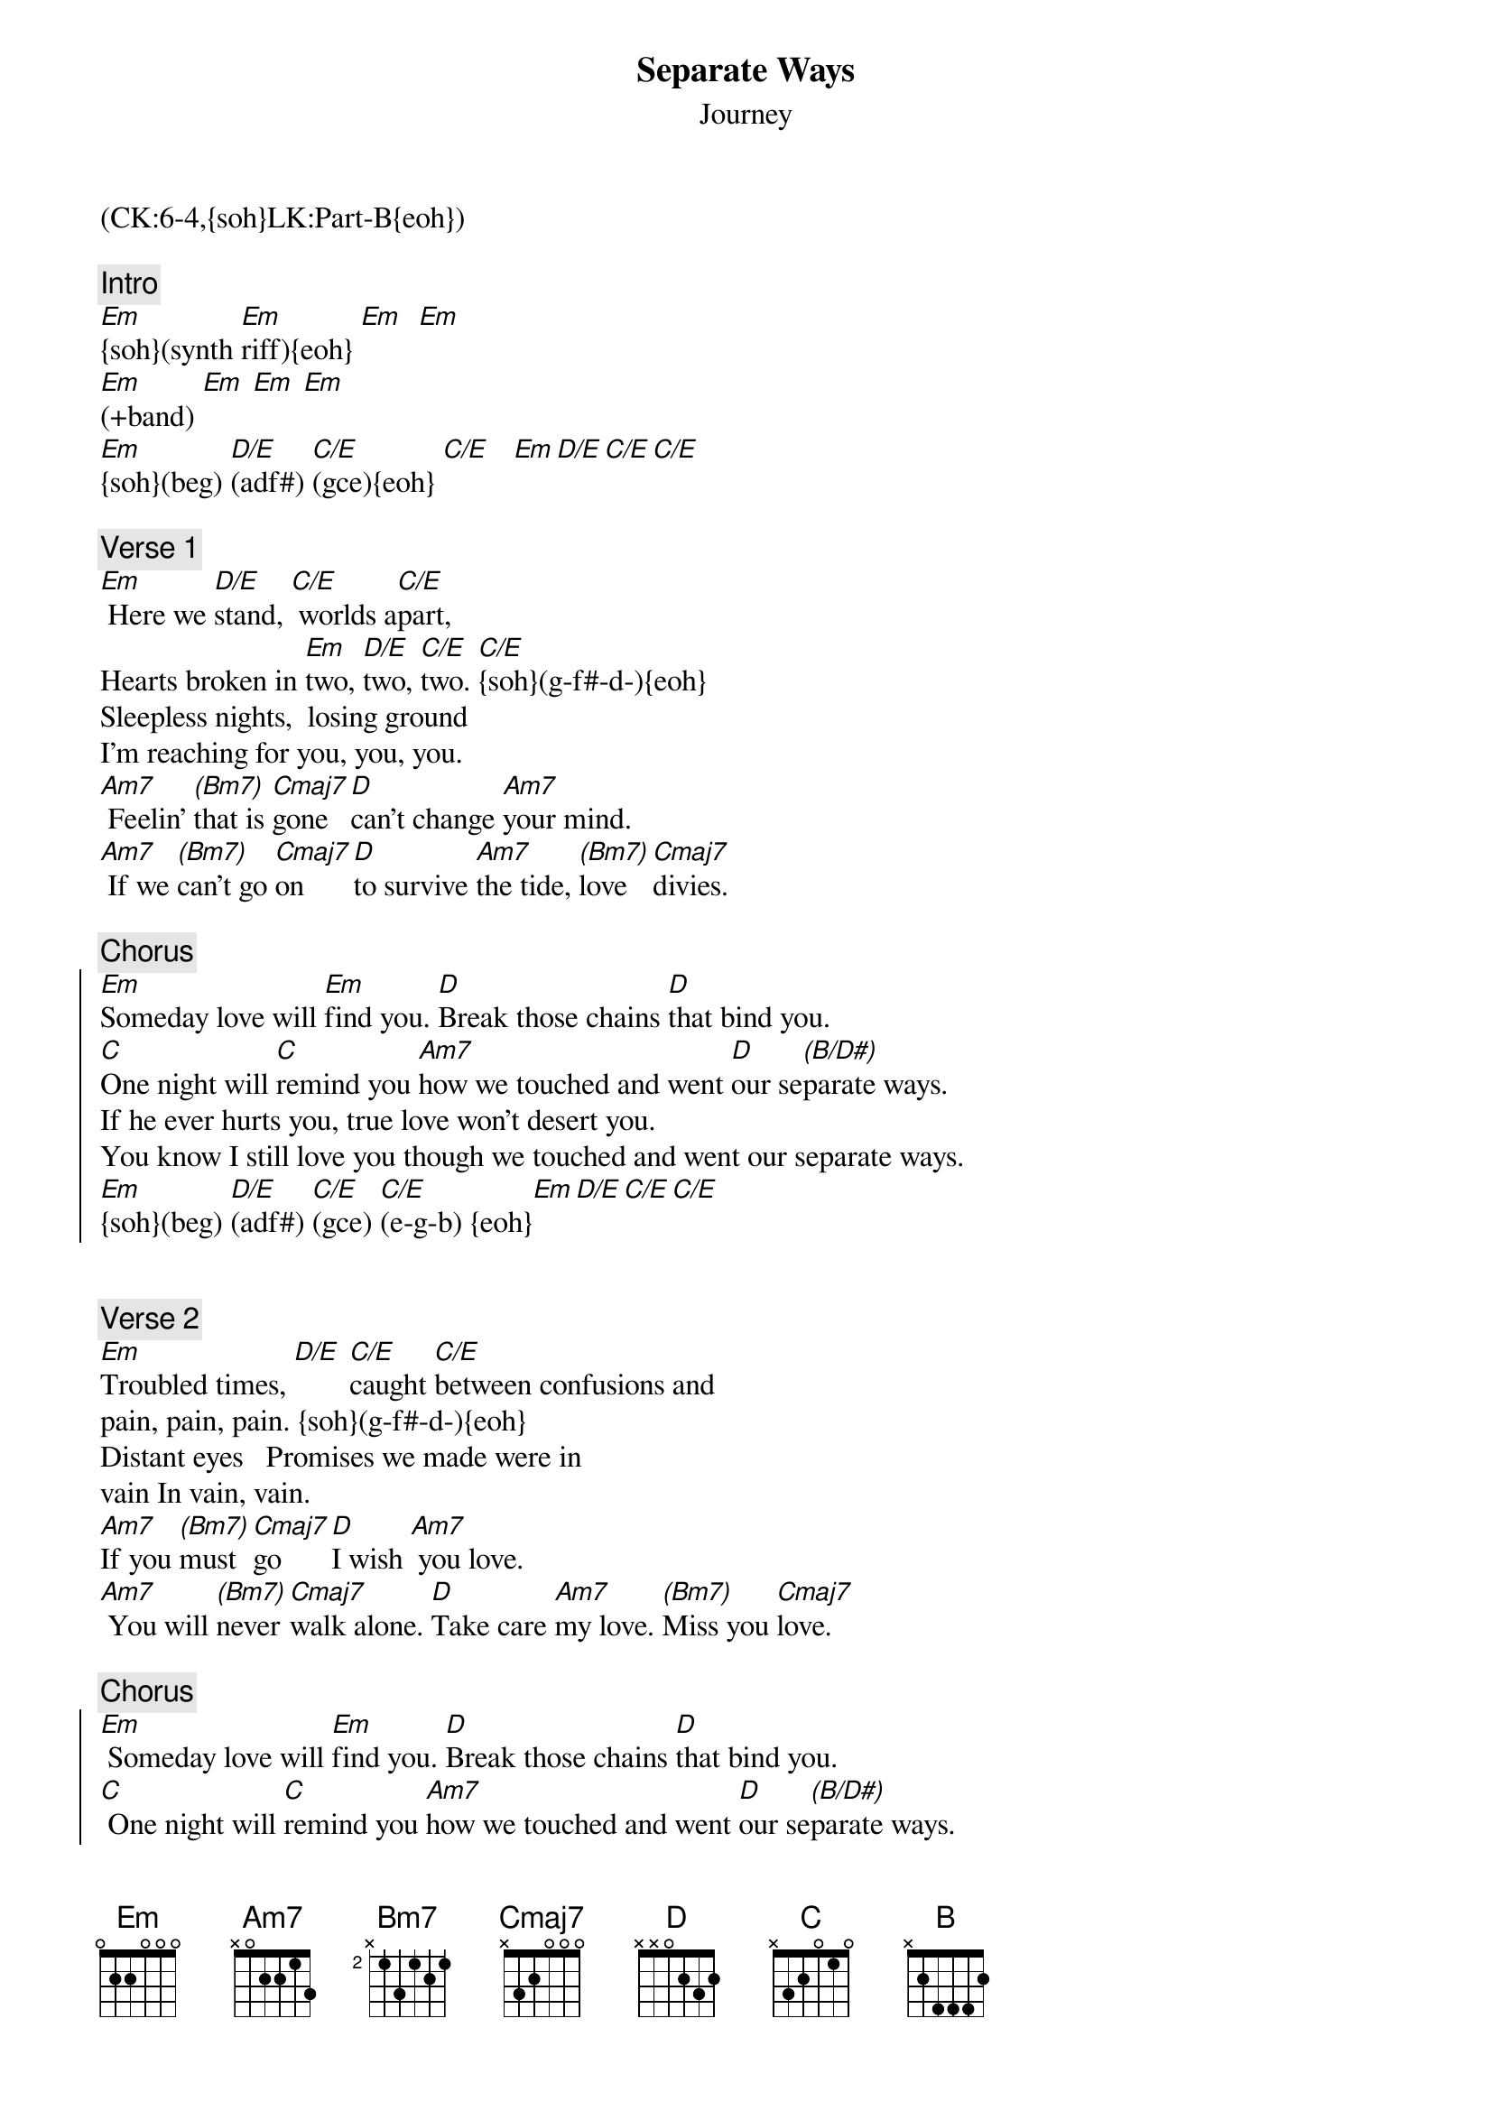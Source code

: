 {title: Separate Ways}
{st: Journey}
{musicpath:Separate Ways (backing).mp3}
{key: Em}
{duration: 325}
{tempo: 131}
{midi: CC0.0@2, CC32.5@2, PC3@2, CC0.63@1, CC32.5@1, PC3@1}
(CK:6-4,{soh}LK:Part-B{eoh})

{c: Intro}
#[Em](synth: e-e-b-e f#-e-b-e [Em]g-e-b-e b-e-b-e) [Em]  [Em]
[Em]{soh}(synth [Em]riff){eoh} [Em]  [Em]
[Em](+band) [Em] [Em] [Em]  
[Em]{soh}(beg) [D/E](adf#) [C/E](gce){eoh} [C/E]   [Em][D/E][C/E][C/E]

{c: Verse 1}
[Em] Here we [D/E]stand, [C/E] worlds a[C/E]part,
Hearts broken in [Em]two, [D/E]two, [C/E]two. [C/E]{soh}(g-f#-d-){eoh}
Sleepless nights,  losing ground
I'm reaching for you, you, you.  
[Am7] Feelin' [(Bm7)]that is [Cmaj7]gone [D]can't change [Am7]your mind. 
[Am7] If we [(Bm7)]can't go [Cmaj7]on [D]to survive [Am7]the tide, [(Bm7)]love [Cmaj7]divies.

{c: Chorus}
{soc}
#[Em](bea-g-f#-e-f#-g) [D](ada-g-f#-e-f#-g) [C]ca-g-f#-e-f#-g [Am7] [D]
[Em]Someday love will [Em]find you. [D]Break those chains [D]that bind you.
[C]One night will [C]remind you [Am7]how we touched and went [D]our se[(B/D#)]parate ways.
If he ever hurts you, true love won't desert you.
You know I still love you though we touched and went our separate ways. 
[Em]{soh}(beg) [D/E](adf#) [C/E](gce) [C/E](e-g-b) {eoh}[Em][D/E][C/E][C/E]
{eoc}


{c: Verse 2}
[Em]Troubled times, [D/E] [C/E]caught [C/E]between confusions and
pain, pain, pain. {soh}(g-f#-d-){eoh}
Distant eyes   Promises we made were in
vain In vain, vain.  
[Am7]If you [(Bm7)]must [Cmaj7]go [D]I wish [Am7] you love. 
[Am7] You will [(Bm7)]never [Cmaj7]walk alone. [D]Take care [Am7]my love. [(Bm7)]Miss you [Cmaj7]love.

{c: Chorus}
{soc}
[Em] Someday love will [Em]find you. [D]Break those chains [D]that bind you.
[C] One night will [C]remind you [Am7]how we touched and went [D]our se[(B/D#)]parate ways.
If he ever hurts you, true love won't desert you.
 You know I still love you though we touched and went  our separate ways.
{eoc}


{c: Solo}
[Em](solo)[D] [C] [Am7] [D] [(B/D#)]  (2x)

{c: Interlude}
#(simplified riff + left: [Em]e-b-a-g-[D]e-b-a-g-[Cmaj7]e-b-a-g-[B]b)
[Em]{soh}(modified [Em/G]intro [Cmaj7]riff){eoh} [Am7]
[Em]{soh}(+ left [D]hand){eoh} [Cmaj7] [B]

{c: Chorus}
{soc}
[Em]Someday love will [Em]find you. [D] Break those chains [D]that bind you. 
[C]One night will [C]remind you [Am7] [D] [(B/D#)
If he ever hurts you, true love won't desert you. You know I still love you.
{eoc}


{c: Solo 2}
[Em] I still [Em]love you girl. [D] I really [D]love you girl.
[C] (instrum.)[C] [Am7]  [D]  [(B/D#)]
[Em] If he ever [Em]hurts you, [D]true love won't [D]desert you.
[C] (instrum.)[C] [Am7]  [D]  [(B/D#)]

{c: Outro}
[Em]Yeah! {soh}(synth [Em]riff){eoh} [Em](synth [Em]riff) [Em]Yeah! (synth [Em]riff) [Em](END)